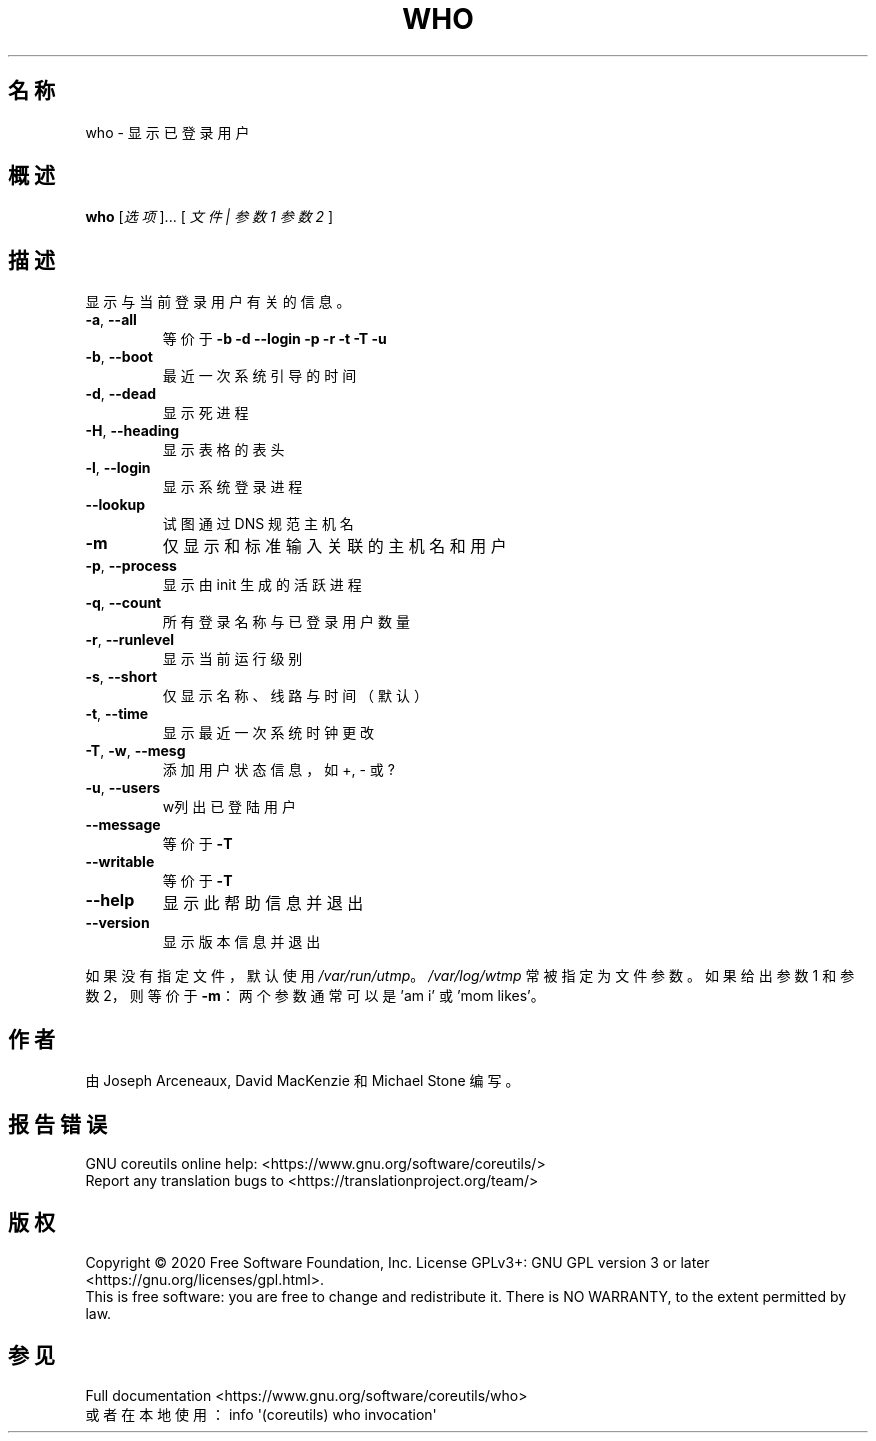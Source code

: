 .\" DO NOT MODIFY THIS FILE!  It was generated by help2man 1.47.3.
.\"*******************************************************************
.\"
.\" This file was generated with po4a. Translate the source file.
.\"
.\"*******************************************************************
.TH WHO 1 "March 2020" "GNU coreutils 8.32" 用户命令
.SH 名称
who \- 显示已登录用户
.SH 概述
\fBwho\fP [\fI\,选项\/\fP]... [ \fI\,文件 | 参数1 参数2 \/\fP]
.SH 描述
.\" Add any additional description here
.PP
显示与当前登录用户有关的信息。
.TP 
\fB\-a\fP, \fB\-\-all\fP
等价于 \fB\-b\fP \fB\-d\fP \fB\-\-login\fP \fB\-p\fP \fB\-r\fP \fB\-t\fP \fB\-T\fP \fB\-u\fP
.TP 
\fB\-b\fP, \fB\-\-boot\fP
最近一次系统引导的时间
.TP 
\fB\-d\fP, \fB\-\-dead\fP
显示死进程
.TP 
\fB\-H\fP, \fB\-\-heading\fP
显示表格的表头
.TP 
\fB\-l\fP, \fB\-\-login\fP
显示系统登录进程
.TP 
\fB\-\-lookup\fP
试图通过 DNS 规范主机名
.TP 
\fB\-m\fP
仅显示和标准输入关联的主机名和用户
.TP 
\fB\-p\fP, \fB\-\-process\fP
显示由 init 生成的活跃进程
.TP 
\fB\-q\fP, \fB\-\-count\fP
所有登录名称与已登录用户数量
.TP 
\fB\-r\fP, \fB\-\-runlevel\fP
显示当前运行级别
.TP 
\fB\-s\fP, \fB\-\-short\fP
仅显示名称、线路与时间（默认）
.TP 
\fB\-t\fP, \fB\-\-time\fP
显示最近一次系统时钟更改
.TP 
\fB\-T\fP, \fB\-w\fP, \fB\-\-mesg\fP
添加用户状态信息，如 +, \- 或 ?
.TP 
\fB\-u\fP, \fB\-\-users\fP
w列出已登陆用户
.TP 
\fB\-\-message\fP
等价于 \fB\-T\fP
.TP 
\fB\-\-writable\fP
等价于 \fB\-T\fP
.TP 
\fB\-\-help\fP
显示此帮助信息并退出
.TP 
\fB\-\-version\fP
显示版本信息并退出
.PP
如果没有指定文件，默认使用 \fI\,/var/run/utmp\/\fP。\fI\,/var/log/wtmp\/\fP 常被指定为文件参数。如果给出参数1
和参数2，则等价于 \fB\-m\fP：两个参数通常可以是 'am i' 或 'mom likes'。
.SH 作者
由 Joseph Arceneaux, David MacKenzie 和 Michael Stone 编写。
.SH 报告错误
GNU coreutils online help: <https://www.gnu.org/software/coreutils/>
.br
Report any translation bugs to
<https://translationproject.org/team/>
.SH 版权
Copyright \(co 2020 Free Software Foundation, Inc.  License GPLv3+: GNU GPL
version 3 or later <https://gnu.org/licenses/gpl.html>.
.br
This is free software: you are free to change and redistribute it.  There is
NO WARRANTY, to the extent permitted by law.
.SH 参见
Full documentation <https://www.gnu.org/software/coreutils/who>
.br
或者在本地使用： info \(aq(coreutils) who invocation\(aq
